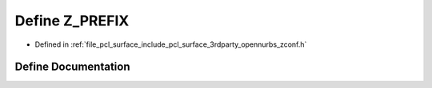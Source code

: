 .. _exhale_define_zconf_8h_1a9aea4d2b612b2c4d15fb0de968a353b0:

Define Z_PREFIX
===============

- Defined in :ref:`file_pcl_surface_include_pcl_surface_3rdparty_opennurbs_zconf.h`


Define Documentation
--------------------


.. doxygendefine:: Z_PREFIX
